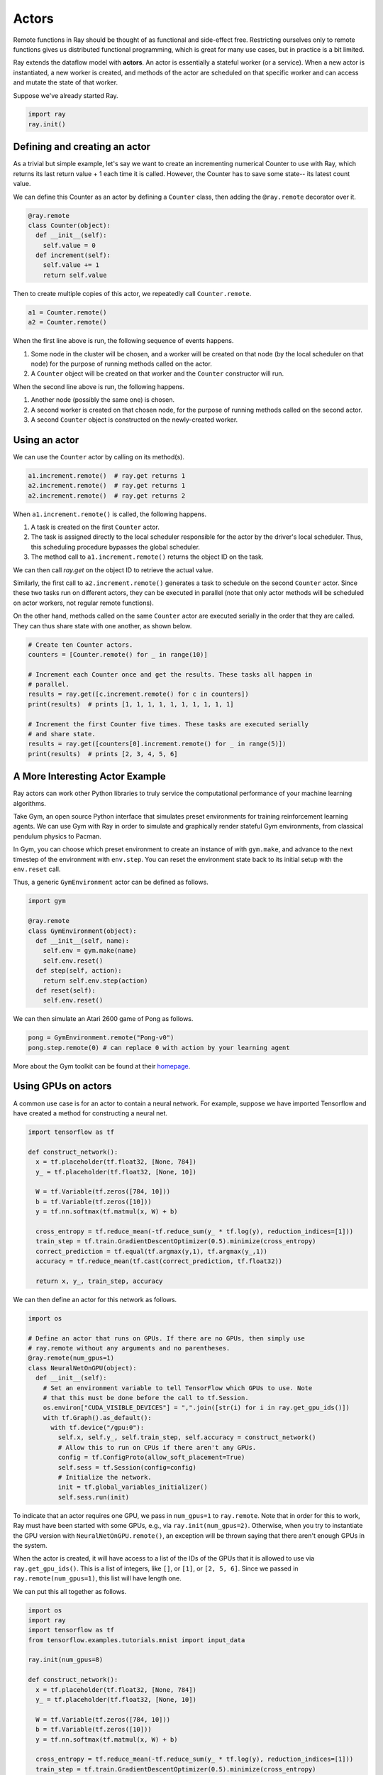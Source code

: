 Actors
======

Remote functions in Ray should be thought of as functional and side-effect free.
Restricting ourselves only to remote functions gives us distributed functional
programming, which is great for many use cases, but in practice is a bit
limited.

Ray extends the dataflow model with **actors**. An actor is essentially a
stateful worker (or a service). When a new actor is instantiated, a new worker
is created, and methods of the actor are scheduled on that specific worker and
can access and mutate the state of that worker.

Suppose we've already started Ray.

.. code-block:: python

  import ray
  ray.init()

Defining and creating an actor
------------------------------

As a trivial but simple example, let's say we want to create an incrementing 
numerical Counter to use with Ray, which returns its last return value + 1 
each time it is called. However, the Counter has to save some state-- its 
latest count value. 

We can define this Counter as an actor by defining a ``Counter`` class, then 
adding the ``@ray.remote`` decorator over it.

.. code-block:: python

  @ray.remote
  class Counter(object):
    def __init__(self):
      self.value = 0
    def increment(self):
      self.value += 1
      return self.value

Then to create multiple copies of this actor, we repeatedly call 
``Counter.remote``.

.. code-block:: python

  a1 = Counter.remote()
  a2 = Counter.remote()

When the first line above is run, the following sequence of events happens.

1. Some node in the cluster will be chosen, and a worker will be created on that
   node (by the local scheduler on that node) for the purpose of running methods
   called on the actor.
2. A ``Counter`` object will be created on that worker and the
   ``Counter`` constructor will run.

When the second line above is run, the following happens.

1. Another node (possibly the same one) is chosen.
2. A second worker is created on that chosen node, for the purpose of running 
   methods called on the second actor. 
3. A second ``Counter`` object is constructed on the newly-created worker. 

Using an actor
--------------

We can use the ``Counter`` actor by calling on its method(s).

.. code-block:: python

  a1.increment.remote()  # ray.get returns 1
  a2.increment.remote()  # ray.get returns 1
  a2.increment.remote()  # ray.get returns 2

When ``a1.increment.remote()`` is called, the following happens.

1. A task is created on the first ``Counter`` actor. 
2. The task is assigned directly to the local scheduler responsible for the 
   actor by the driver's local scheduler. Thus, this scheduling procedure 
   bypasses the global scheduler.
3. The method call to ``a1.increment.remote()`` returns the object ID on the 
   task.

We can then call `ray.get` on the object ID to retrieve the actual value.

Similarly, the first call to ``a2.increment.remote()`` generates a task to 
schedule on the second ``Counter`` actor. Since these two tasks run on 
different actors, they can be executed in parallel (note that only actor 
methods will be scheduled on actor workers, not regular remote functions).

On the other hand, methods called on the same ``Counter`` actor are executed 
serially in the order that they are called. They can thus share state with 
one another, as shown below. 

.. code-block:: python

  # Create ten Counter actors.
  counters = [Counter.remote() for _ in range(10)]

  # Increment each Counter once and get the results. These tasks all happen in
  # parallel.
  results = ray.get([c.increment.remote() for c in counters])
  print(results)  # prints [1, 1, 1, 1, 1, 1, 1, 1, 1, 1]

  # Increment the first Counter five times. These tasks are executed serially
  # and share state.
  results = ray.get([counters[0].increment.remote() for _ in range(5)])
  print(results)  # prints [2, 3, 4, 5, 6] 

A More Interesting Actor Example
--------------------------------

Ray actors can work other Python libraries to truly service the computational 
performance of your machine learning algorithms. 

Take Gym, an open source Python interface that simulates preset environments 
for training reinforcement learning agents. We can use Gym with Ray in order 
to simulate and graphically render stateful Gym environments, from classical 
pendulum physics to Pacman. 

In Gym, you can choose which preset environment to create an instance of 
with ``gym.make``, and advance to the next timestep of the environment with 
``env.step``. You can reset the environment state back to its initial 
setup with the ``env.reset`` call.

Thus, a generic ``GymEnvironment`` actor can be defined as follows.

.. code-block:: python

  import gym

  @ray.remote
  class GymEnvironment(object):
    def __init__(self, name):
      self.env = gym.make(name)
      self.env.reset()
    def step(self, action):
      return self.env.step(action)
    def reset(self):
      self.env.reset()

We can then simulate an Atari 2600 game of Pong as follows.

.. code-block:: python

  pong = GymEnvironment.remote("Pong-v0")
  pong.step.remote(0) # can replace 0 with action by your learning agent

More about the Gym toolkit can be found at their `homepage 
<https://gym.openai.com>`_.

Using GPUs on actors
--------------------

A common use case is for an actor to contain a neural network. For example,
suppose we have imported Tensorflow and have created a method for constructing 
a neural net.

.. code-block:: python

  import tensorflow as tf

  def construct_network():
    x = tf.placeholder(tf.float32, [None, 784])
    y_ = tf.placeholder(tf.float32, [None, 10])

    W = tf.Variable(tf.zeros([784, 10]))
    b = tf.Variable(tf.zeros([10]))
    y = tf.nn.softmax(tf.matmul(x, W) + b)

    cross_entropy = tf.reduce_mean(-tf.reduce_sum(y_ * tf.log(y), reduction_indices=[1]))
    train_step = tf.train.GradientDescentOptimizer(0.5).minimize(cross_entropy)
    correct_prediction = tf.equal(tf.argmax(y,1), tf.argmax(y_,1))
    accuracy = tf.reduce_mean(tf.cast(correct_prediction, tf.float32))

    return x, y_, train_step, accuracy

We can then define an actor for this network as follows.

.. code-block:: python

  import os

  # Define an actor that runs on GPUs. If there are no GPUs, then simply use
  # ray.remote without any arguments and no parentheses.
  @ray.remote(num_gpus=1)
  class NeuralNetOnGPU(object):
    def __init__(self):
      # Set an environment variable to tell TensorFlow which GPUs to use. Note
      # that this must be done before the call to tf.Session.
      os.environ["CUDA_VISIBLE_DEVICES"] = ",".join([str(i) for i in ray.get_gpu_ids()])
      with tf.Graph().as_default():
        with tf.device("/gpu:0"):
          self.x, self.y_, self.train_step, self.accuracy = construct_network()
          # Allow this to run on CPUs if there aren't any GPUs.
          config = tf.ConfigProto(allow_soft_placement=True)
          self.sess = tf.Session(config=config)
          # Initialize the network.
          init = tf.global_variables_initializer()
          self.sess.run(init)

To indicate that an actor requires one GPU, we pass in ``num_gpus=1`` to
``ray.remote``. Note that in order for this to work, Ray must have been started
with some GPUs, e.g., via ``ray.init(num_gpus=2)``. Otherwise, when you try to
instantiate the GPU version with ``NeuralNetOnGPU.remote()``, an exception will
be thrown saying that there aren't enough GPUs in the system.

When the actor is created, it will have access to a list of the IDs of the GPUs
that it is allowed to use via ``ray.get_gpu_ids()``. This is a list of integers,
like ``[]``, or ``[1]``, or ``[2, 5, 6]``. Since we passed in
``ray.remote(num_gpus=1)``, this list will have length one.

We can put this all together as follows.

.. code-block:: python

  import os
  import ray
  import tensorflow as tf
  from tensorflow.examples.tutorials.mnist import input_data

  ray.init(num_gpus=8)

  def construct_network():
    x = tf.placeholder(tf.float32, [None, 784])
    y_ = tf.placeholder(tf.float32, [None, 10])

    W = tf.Variable(tf.zeros([784, 10]))
    b = tf.Variable(tf.zeros([10]))
    y = tf.nn.softmax(tf.matmul(x, W) + b)

    cross_entropy = tf.reduce_mean(-tf.reduce_sum(y_ * tf.log(y), reduction_indices=[1]))
    train_step = tf.train.GradientDescentOptimizer(0.5).minimize(cross_entropy)
    correct_prediction = tf.equal(tf.argmax(y,1), tf.argmax(y_,1))
    accuracy = tf.reduce_mean(tf.cast(correct_prediction, tf.float32))

    return x, y_, train_step, accuracy

  @ray.remote(num_gpus=1)
  class NeuralNetOnGPU(object):
    def __init__(self, mnist_data):
      self.mnist = mnist_data
      # Set an environment variable to tell TensorFlow which GPUs to use. Note
      # that this must be done before the call to tf.Session.
      os.environ["CUDA_VISIBLE_DEVICES"] = ",".join([str(i) for i in ray.get_gpu_ids()])
      with tf.Graph().as_default():
        with tf.device("/gpu:0"):
          self.x, self.y_, self.train_step, self.accuracy = construct_network()
          # Allow this to run on CPUs if there aren't any GPUs.
          config = tf.ConfigProto(allow_soft_placement=True)
          self.sess = tf.Session(config=config)
          # Initialize the network.
          init = tf.global_variables_initializer()
          self.sess.run(init)

    def train(self, num_steps):
      for _ in range(num_steps):
        batch_xs, batch_ys = self.mnist.train.next_batch(100)
        self.sess.run(self.train_step, feed_dict={self.x: batch_xs, self.y_: batch_ys})

    def get_accuracy(self):
      return self.sess.run(self.accuracy, feed_dict={self.x: self.mnist.test.images,
                                                     self.y_: self.mnist.test.labels})


  # Load the MNIST dataset and tell Ray how to serialize the custom classes.
  mnist = input_data.read_data_sets("MNIST_data", one_hot=True)

  # Create the actor.
  nn = NeuralNetOnGPU.remote(mnist)

  # Run a few steps of training and print the accuracy.
  nn.train.remote(100)
  accuracy = ray.get(nn.get_accuracy.remote())
  print("Accuracy is {}.".format(accuracy))
